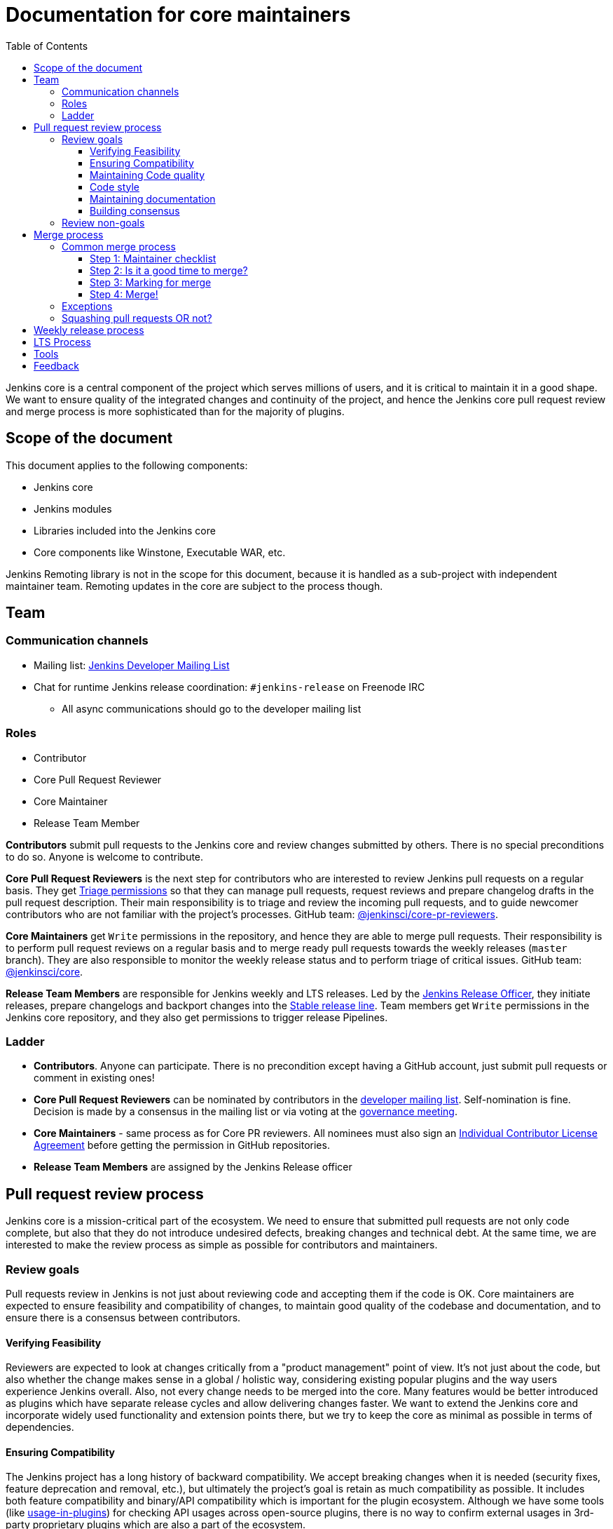 :toc:
:toclevels: 3

= Documentation for core maintainers

toc::[]

Jenkins core is a central component of the project which serves millions of users, and it is critical to maintain it in a good shape.
We want to ensure quality of the integrated changes and continuity of the project,
and hence the Jenkins core pull request review and merge process is more sophisticated than for the majority of plugins.

== Scope of the document

This document applies to the following components:

* Jenkins core
* Jenkins modules
* Libraries included into the Jenkins core
* Core components like Winstone, Executable WAR, etc.

Jenkins Remoting library is not in the scope for this document,
because it is handled as a sub-project with independent maintainer team.
Remoting updates in the core are subject to the process though.

== Team

=== Communication channels

* Mailing list: link:https://groups.google.com/d/forum/jenkinsci-dev[Jenkins Developer Mailing List]
* Chat for runtime Jenkins release coordination: `#jenkins-release` on Freenode IRC
** All async communications should go to the developer mailing list

=== Roles

* Contributor
* Core Pull Request Reviewer
* Core Maintainer
* Release Team Member

**Contributors** submit pull requests to the Jenkins core and review changes submitted by others.
There is no special preconditions to do so.
Anyone is welcome to contribute.

**Core Pull Request Reviewers** is the next step for contributors who are interested to review Jenkins pull requests on a regular basis.
They get https://help.github.com/en/github/setting-up-and-managing-organizations-and-teams/repository-permission-levels-for-an-organization[Triage permissions] so that they can manage pull requests, request reviews and prepare changelog drafts in the pull request description.
Their main responsibility is to triage and review the incoming pull requests,
and to guide newcomer contributors who are not familiar with the project's processes.
GitHub team: link:https://github.com/orgs/jenkinsci/teams/core-pr-reviewers[@jenkinsci/core-pr-reviewers].

**Core Maintainers** get `Write` permissions in the repository, and hence they are able to merge pull requests.
Their responsibility is to perform pull request reviews on a regular basis and to merge ready pull requests towards the weekly releases (`master` branch).
They are also responsible to monitor the weekly release status and to perform triage of critical issues.
GitHub team: link:https://github.com/orgs/jenkinsci/teams/core[@jenkinsci/core].

**Release Team Members** are responsible for Jenkins weekly and LTS releases.
Led by the link:https://jenkins.io/project/team-leads/#release[Jenkins Release Officer], they initiate releases, prepare changelogs and backport changes into the link:https://jenkins.io/download/lts/[Stable release line].
Team members get `Write` permissions in the Jenkins core repository, and they also get permissions to trigger release Pipelines.

=== Ladder

* **Contributors**. Anyone can participate.
  There is no precondition except having a GitHub account, just submit pull requests or comment in existing ones!
* **Core Pull Request Reviewers** can be nominated by contributors in the link:https://groups.google.com/d/forum/jenkinsci-dev[developer mailing list]. 
Self-nomination is fine.
Decision is made by a consensus in the mailing list or via voting at the link:https://jenkins.io/project/governance-meeting/[governance meeting].
* **Core Maintainers** - same process as for Core PR reviewers.
  All nominees must also sign an link:https://github.com/jenkinsci/infra-cla/[Individual Contributor License Agreement] before getting the permission in GitHub repositories.
* **Release Team Members** are assigned by the Jenkins Release officer

== Pull request review process

Jenkins core is a mission-critical part of the ecosystem.
We need to ensure that submitted pull requests are not only code complete,
but also that they do not introduce undesired defects, breaking changes and technical debt.
At the same time, we are interested to make the review process as simple as possible for contributors and maintainers.

=== Review goals

Pull requests review in Jenkins is not just about reviewing code and accepting them if the code is OK.
Core maintainers are expected to ensure feasibility and compatibility of changes,
to maintain good quality of the codebase and documentation,
and to ensure there is a consensus between contributors.

==== Verifying Feasibility

Reviewers are expected to look at changes critically from a "product management" point of view.
It's not just about the code, but also whether the change makes sense in a global / holistic way, considering existing popular plugins and the way users experience Jenkins overall.
Also, not every change needs to be merged into the core.
Many features would be better introduced as plugins which have separate release cycles and allow delivering changes faster.
We want to extend the Jenkins core and incorporate widely used functionality and extension points there,
but we try to keep the core as minimal as possible in terms of dependencies.

==== Ensuring Compatibility

The Jenkins project has a long history of backward compatibility.
We accept breaking changes when it is needed (security fixes, feature deprecation and removal, etc.),
but ultimately the project's goal is retain as much compatibility as possible.
It includes both feature compatibility and binary/API compatibility which is important for the plugin ecosystem.
Although we have some tools (like https://github.com/jenkins-infra/usage-in-plugins[usage-in-plugins]) for checking API usages across open-source plugins,
there is no way to confirm external usages in 3rd-party proprietary plugins which are also a part of the ecosystem.

==== Maintaining Code quality

The code doesn't have to be perfect, but we want to ensure that all new code matches basic quality standards:
test coverage for newly added functionality and fixes,
documentation for newly introduced APIs,
the submitted code is readable and matches the code style in the surrounding codebase,
etc.

==== Code style

We're aware that there are existing inconsistencies in the code,
and we do not enforce a single code style across the codebase at the moment.

* New code should follow the (majority) style guide.
  In Jenkins core we use the link:https://www.oracle.com/technetwork/java/codeconvtoc-136057.html[these Code Conventions for the Java TM Programming Language] as a default code style
* Updates to existing code should only fix formatting on the lines affected anyway to keep the diff minimal.
  It helps reviewers focus their attention on the specifics of the change and reduces the risk of a change from one pull request creating a conflict in another pull request.

==== Maintaining documentation

* Jenkins documentation is hosted on https://jenkins.io/doc/.
  When a new user-facing change is added, we should encourage contributors to update documentation in downstream pull requests.
* Same applies to Jenkins changelogs (link:https://jenkins.io/changelog[weekly], link:https://jenkins.io/changelog-stable/[stable]) and link:https://jenkins.io/doc/upgrade-guide/[upgrade guidelines]:
  We have a semi-automated process which is based on pull request summaries and labels.
  Core maintainers are expected to validate the entries as a part of the pull request review/merge process.
  See the checklist below in the _Merge process_ section.

==== Building consensus

Not all changes are discussed before they are submitted as pull requests.
Developer mailing lists, Jira issues and JEPs are used for discussions,
but sometimes the changes go straight to the pull requests.
And we are fine with that, especially for small patches.
Pull requests often become a venue to discuss feasibility, underlying technical decisions and design.
We are fine with that as well.
If there is no consensus about the feasibility and implementation,
code reviewers are expected to suggest proper channels for contributors to discuss their contribution.

* A discussion in the link:https://groups.google.com/d/forum/jenkinsci-dev[Jenkins Developer Mailing List] is the default way to go
* If no consensus can be reached on the mailing list,
  voting at the link:https://jenkins.io/project/governance-meeting/[Jenkins Governance Meeting] can be used to get a final decision.

=== Review non-goals

Code reviews do NOT pursue the following goals:

* Accepting/merging any pull request. 
  Not everything is going to be merged, and reviewers are expected to focus on the Jenkins ecosystem integrity first.
  We guide contributors and help them to get their changes integrated, but it needs cooperation on both sides.
  It is **fine** to close invalid and inactive pull requests if there is no activity by a submitter or other contributors.
* Enforcing a particular coding style.
  Jenkins core has a complex codebase created by many contributors, and different files have different designs.
  Our main goal is to firstly have the code readable by other contributors.
* Make contributors fix issues that are not related to the primary topic of the pull request
** Create follow-up issues instead, it is fine to reference them in comments so that the contributor might want to pick them up
* Make contributors to have atomic commit history or to squash their pull request
** Not every contributor is a Git expert, do not request changes in the commit history unless it is necessary
** Core maintainers can squash PRs during the merge.
   If you feel this is important, add the link:https://github.com/jenkinsci/jenkins/pulls?q=is%3Aopen+is%3Apr+label%3Asquash-merge-me[squash-merge-me] label
** We want to keep pull requests focused when possible (one feature / fix per pull request),
   but we can live without it if there is no need to backport changes to the stable baseline.

== Merge process

=== Common merge process

==== Step 1: Maintainer checklist

Merge process can be initiated once a pull request matches the requirements:

* Pull request is compliant with requirements to submitters (see the link:/.github/PULL_REQUEST_TEMPLATE.md[pull request template])
* There are at least 2 approvals for the pull request and no outstanding requests for change
* Conversations in the pull request are over OR it is explicit that a reviewer does not block the change (often indicated by line comments attached to an approving PR review, or by using the term "nit", from "nit-picking")
* Changelog entries in the PR title and/or _Proposed changelog entries_ are correct and reflect the current, final state of the PR
* Proper changelog labels are set so that the changelog can be generated automatically.
 List of labels we use for changelog generation is available link:https://github.com/jenkinsci/.github/blob/master/.github/release-drafter.yml[here].
* If the change needs administrators to be aware of it when upgrading, the `upgrade-guide-needed` label is present
  and there is a `Proposed upgrade guidelines` section in the PR title
  (link:https://github.com/jenkinsci/jenkins/pull/4387[example]).
  This is usually the case when a data migration occurs, a feature has been removed, a significant behavior change is introduced (including when there is a way to opt out),
  or in general when we expect at least a large minority of admins to benefit from knowing about the change, e.g. to apply a new option.
* If it would make sense to backport the change to LTS, a Jira issue must exist, be a _Bug_ or _Improvement_, and be labeled as `lts-candidate` to be considered (see link:https://issues.jenkins-ci.org/issues/?filter=12146[this Jira query]).

==== Step 2: Is it a good time to merge?

link:https://jenkins.io/security/[Jenkins security updates] are coordinated with the LTS calendar and if the weekly release on the weekend before an LTS release introduces regressions, users of the weekly line may have to choose between security fixes and a working Jenkins.
The Jenkins security team will usually send a "pre-announcement" to link:https://groups.google.com/forum/#!forum/jenkinsci-advisories[the advisories list] on Wednesday or Thursday the week before release, but that's not always doable.
For these reasons, the following changes should not be merged during the week before LTS releases (weeks 3, 7, 11, 15, etc. on the page linked above):

* Changes that could be considered risky (relatively high risk of introducing regressions), as they could make users of Jenkins weekly releases choose between getting security fixes, and having a functioning Jenkins
* Very large changes (in terms of lines changed), because the Jenkins security team needs to prepare security fixes for the weekly release line in a very short period of time.

If the change is ready but it is not a good time, consider labeling the pull request with the `on-hold` label.
Make sure to add a comment explaining why it was put on hold.

==== Step 3: Marking for merge

Once the checklist is passed, a Core PR Reviewer or a Maintainer can mark the pull request for merge.

* `ready-for-merge` label is set
* An explicit comment is added to the pull request so that other repository watchers are notified.
  Example: _Thanks to all contributors! We consider this change as ready to be merged towards the next weekly release. It may be merged after 24hours if there is no negative feedback_

==== Step 4: Merge!

A Core Maintainer merges the change after allowing sufficient time for comment (if needed).
After that the change will be landed in the next weekly release.
LTS backporting, if needed, will be handled separately by the release team.

=== Exceptions

* Jenkins Security Team uses a different process for security issue fixes.
  They are reviewed and integrated by the Security team in private repositories.
  Security hardening and enhancements go through the standard process.
* Release Team members are permitted to bypass the review/merge process if and only if a change is needed to unblock the security release.
  Common review process is used otherwise.
* 24 hours waiting period after adding the `ready-for-merge` label is not required for:
//TODO(oleg_nenashev): Define "trivial" better to avoid loopholes
** changes that do not result in changes to the primary functionality, such as typo fixes in documentation or localization files
** changes which do not affect the production code: Jenkinsfile tweaks, tools inside the repo, etc. 
** broken master build

=== Squashing pull requests OR not?

Sometimes we have pull requests which include dozens of commits including many non-substantial changes (merge commits, addressing review comments, etc.).
We do not require contributors to spend time on cleaning it up, because core maintainers can squash PRs during the merge.
Reviewers can add a link:https://github.com/jenkinsci/jenkins/pulls?q=is%3Aopen+is%3Apr+label%3Asquash-merge-me[squash-merge-me] label during reviews to highlight that it is needed.

At the same time, we do not require any pull request to be merged as a single commit.
Multiple commits are useful in many cases.

When do we merge pull requests as is?

* There is only one commit with a reasonable commit message
* There are multiple atomic commits. Each commit has a reasonable message and can be compiled on its own
** Example:
*** **Commit 1**: `[JENKINS-1234] - Reproduce the issue in tests`
*** **Commit 2**: `[JENKINS-1234] - Fix the issue by updating Foo` 
* There are multiple commit authors who expressed the desire to keep commit history as is.
  By default we do not consider multiple authors as a blocker for squash, because GitHub now 
  link:https://help.github.com/en/github/committing-changes-to-your-project/creating-a-commit-with-multiple-authors[supports co-authors]

When do we squash commits?

* We squash commits when core maintainers decide to do so (`squash-merge-me` label), usually when the conditions above are not met.
* There is no strong requirement to squash merge pull requests at the moment, so there might be deviations from the merge policy in practice.

== Weekly release process

link:https://www.jenkins.io/download/weekly/[Jenkins Weekly releases] are managed by the Jenkins Release Team which has access to the dedicated release environment within the Jenkins Infrastructure.
References:

* link:https://www.jenkins.io/download/weekly/[Jenkins Weekly Releases Documentation]
* link:https://github.com/jenkins-infra/release[Jenkins Release Environment and the release process]
* link:https://github.com/jenkinsci/packaging[Native Jenkins packages and installers for platforms]
* link:https://github.com/jenkinsci/docker[Docker packaging for Jenkins]

== LTS Process

Jenkins also offers the link:https://jenkins.io/download/lts/[LTS Release Line].
It is maintained by the Jenkins Release Team which coordinates link:https://jenkins.io/download/lts/#backporting-process[backporting] and release candidate testing.
Any Jenkins contributors are welcome to participate in backporting and release candidate testing.

* Backporting discussions happen through the developer mailing list.
* Backports are submitted as pull requests with the link:https://github.com/jenkinsci/jenkins/labels/into-lts[into-lts] label.
* Release candidate testing is announced in the developer mailing list.
  Discovered issues should be submitted to Jenkins Jira and then referenced in the release candidate testing thread.

== Tools

* link:https://github.com/jenkinsci/core-pr-tester[Core Pull Request Tester]
* link:https://github.com/jenkinsci/core-changelog-generator[Core Changelog Generator]
* link:https://github.com/jenkins-infra/backend-commit-history-parser[Toolkit for LTS backporting]
* link:/update-since-todo.sh[Javadoc @since version updater]

== Feedback

The process documented in this document is not set in stone.
If you see any issues or want to suggest improvements,
just submit a pull request or contact us in the communication channels referenced above.
Any feedback will be appreciated!
